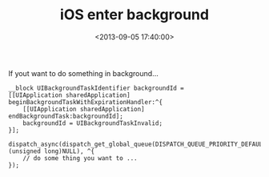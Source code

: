 #+hugo_base_dir: ../
#+seq_todo: TODO DRAFT DONE
#+property: header-args :eval no

#+TITLE: iOS enter background
#+DATE: <2013-09-05 17:40:00>
#+PROPERTY: SLUG ios-enter-background
#+hugo_tags: iOS cocoa

If yout want to do something in background...

#+BEGIN_SRC objc
  __block UIBackgroundTaskIdentifier backgroundId =
  [[UIApplication sharedApplication] beginBackgroundTaskWithExpirationHandler:^{
      [[UIApplication sharedApplication] endBackgroundTask:backgroundId];
      backgroundId = UIBackgroundTaskInvalid;
  }];

  dispatch_async(dispatch_get_global_queue(DISPATCH_QUEUE_PRIORITY_DEFAULT, (unsigned long)NULL), ^{
      // do some thing you want to ...
  });
#+END_SRC
